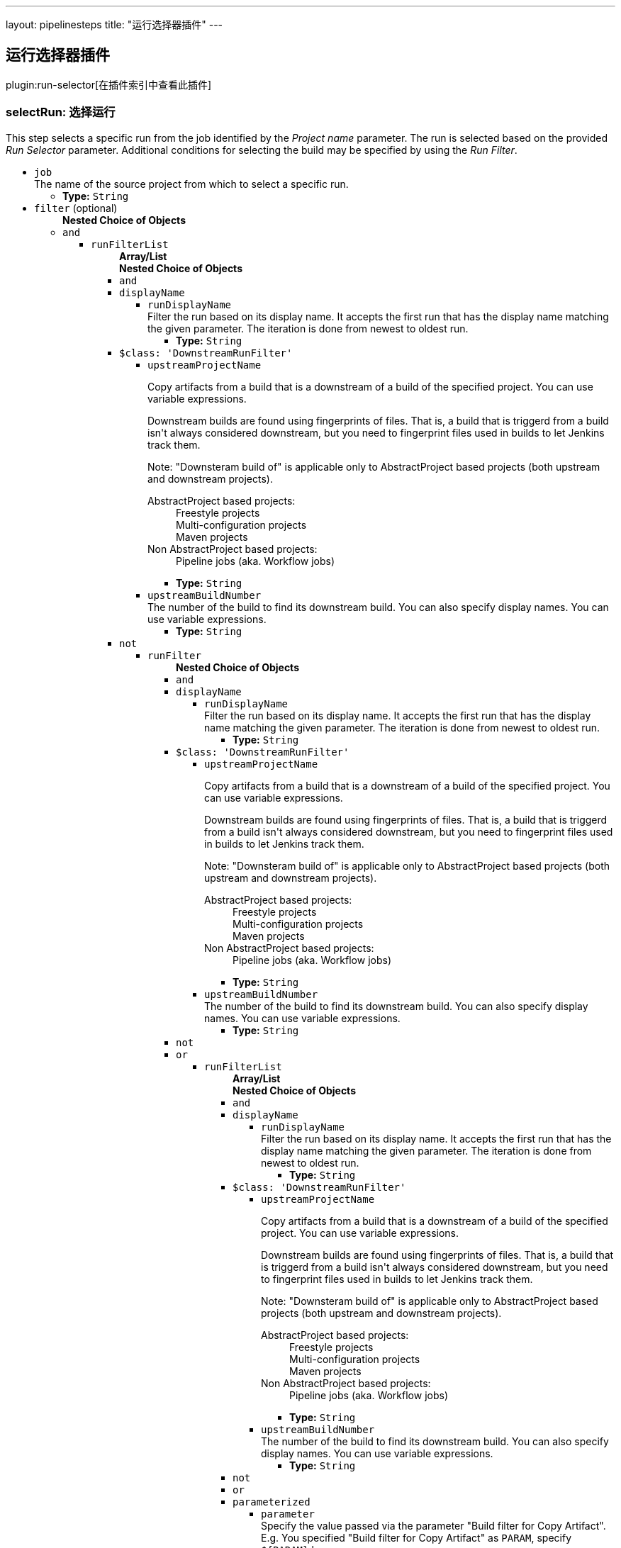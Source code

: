 ---
layout: pipelinesteps
title: "运行选择器插件"
---

:notitle:
:description:
:author:
:email: jenkinsci-users@googlegroups.com
:sectanchors:
:toc: left

== 运行选择器插件

plugin:run-selector[在插件索引中查看此插件]

=== +selectRun+: 选择运行
++++
<div><div>
  This step selects a specific run from the job identified by the 
 <i>Project name</i> parameter. The run is selected based on the provided 
 <i>Run Selector</i> parameter. Additional conditions for selecting the build may be specified by using the 
 <i>Run Filter</i>. 
</div></div>
<ul><li><code>job</code>
<div><div>
  The name of the source project from which to select a specific run. 
</div></div>

<ul><li><b>Type:</b> <code>String</code></li></ul></li>
<li><code>filter</code> (optional)
<ul><b>Nested Choice of Objects</b>
<li><code>and</code></li>
<ul><li><code>runFilterList</code>
<ul><b>Array/List</b><br/>
<b>Nested Choice of Objects</b>
<li><code>and</code></li>
<li><code>displayName</code></li>
<ul><li><code>runDisplayName</code>
<div><div>
  Filter the run based on its display name. It accepts the first run that has the display name matching the given parameter. The iteration is done from newest to oldest run. 
</div></div>

<ul><li><b>Type:</b> <code>String</code></li></ul></li>
</ul><li><code>$class: 'DownstreamRunFilter'</code></li>
<ul><li><code>upstreamProjectName</code>
<div><div> 
 <p> Copy artifacts from a build that is a downstream of a build of the specified project. You can use variable expressions. </p> 
 <p> Downstream builds are found using fingerprints of files. That is, a build that is triggerd from a build isn't always considered downstream, but you need to fingerprint files used in builds to let Jenkins track them. </p> 
 <p> Note: "Downsteram build of" is applicable only to AbstractProject based projects (both upstream and downstream projects). </p>
 <dl> 
  <dt>
   AbstractProject based projects:
  </dt> 
  <dd>
   Freestyle projects
  </dd> 
  <dd>
   Multi-configuration projects
  </dd> 
  <dd>
   Maven projects
  </dd> 
  <dt>
   Non AbstractProject based projects:
  </dt> 
  <dd>
   Pipeline jobs (aka. Workflow jobs)
  </dd> 
 </dl> 
 <p></p> 
</div></div>

<ul><li><b>Type:</b> <code>String</code></li></ul></li>
<li><code>upstreamBuildNumber</code>
<div><div>
  The number of the build to find its downstream build. You can also specify display names. You can use variable expressions. 
</div></div>

<ul><li><b>Type:</b> <code>String</code></li></ul></li>
</ul><li><code>not</code></li>
<ul><li><code>runFilter</code>
<ul><b>Nested Choice of Objects</b>
<li><code>and</code></li>
<li><code>displayName</code></li>
<ul><li><code>runDisplayName</code>
<div><div>
  Filter the run based on its display name. It accepts the first run that has the display name matching the given parameter. The iteration is done from newest to oldest run. 
</div></div>

<ul><li><b>Type:</b> <code>String</code></li></ul></li>
</ul><li><code>$class: 'DownstreamRunFilter'</code></li>
<ul><li><code>upstreamProjectName</code>
<div><div> 
 <p> Copy artifacts from a build that is a downstream of a build of the specified project. You can use variable expressions. </p> 
 <p> Downstream builds are found using fingerprints of files. That is, a build that is triggerd from a build isn't always considered downstream, but you need to fingerprint files used in builds to let Jenkins track them. </p> 
 <p> Note: "Downsteram build of" is applicable only to AbstractProject based projects (both upstream and downstream projects). </p>
 <dl> 
  <dt>
   AbstractProject based projects:
  </dt> 
  <dd>
   Freestyle projects
  </dd> 
  <dd>
   Multi-configuration projects
  </dd> 
  <dd>
   Maven projects
  </dd> 
  <dt>
   Non AbstractProject based projects:
  </dt> 
  <dd>
   Pipeline jobs (aka. Workflow jobs)
  </dd> 
 </dl> 
 <p></p> 
</div></div>

<ul><li><b>Type:</b> <code>String</code></li></ul></li>
<li><code>upstreamBuildNumber</code>
<div><div>
  The number of the build to find its downstream build. You can also specify display names. You can use variable expressions. 
</div></div>

<ul><li><b>Type:</b> <code>String</code></li></ul></li>
</ul><li><code>not</code></li>
<li><code>or</code></li>
<ul><li><code>runFilterList</code>
<ul><b>Array/List</b><br/>
<b>Nested Choice of Objects</b>
<li><code>and</code></li>
<li><code>displayName</code></li>
<ul><li><code>runDisplayName</code>
<div><div>
  Filter the run based on its display name. It accepts the first run that has the display name matching the given parameter. The iteration is done from newest to oldest run. 
</div></div>

<ul><li><b>Type:</b> <code>String</code></li></ul></li>
</ul><li><code>$class: 'DownstreamRunFilter'</code></li>
<ul><li><code>upstreamProjectName</code>
<div><div> 
 <p> Copy artifacts from a build that is a downstream of a build of the specified project. You can use variable expressions. </p> 
 <p> Downstream builds are found using fingerprints of files. That is, a build that is triggerd from a build isn't always considered downstream, but you need to fingerprint files used in builds to let Jenkins track them. </p> 
 <p> Note: "Downsteram build of" is applicable only to AbstractProject based projects (both upstream and downstream projects). </p>
 <dl> 
  <dt>
   AbstractProject based projects:
  </dt> 
  <dd>
   Freestyle projects
  </dd> 
  <dd>
   Multi-configuration projects
  </dd> 
  <dd>
   Maven projects
  </dd> 
  <dt>
   Non AbstractProject based projects:
  </dt> 
  <dd>
   Pipeline jobs (aka. Workflow jobs)
  </dd> 
 </dl> 
 <p></p> 
</div></div>

<ul><li><b>Type:</b> <code>String</code></li></ul></li>
<li><code>upstreamBuildNumber</code>
<div><div>
  The number of the build to find its downstream build. You can also specify display names. You can use variable expressions. 
</div></div>

<ul><li><b>Type:</b> <code>String</code></li></ul></li>
</ul><li><code>not</code></li>
<li><code>or</code></li>
<li><code>parameterized</code></li>
<ul><li><code>parameter</code>
<div><div>
  Specify the value passed via the parameter "Build filter for Copy Artifact". E.g. You specified "Build filter for Copy Artifact" as 
 <code>PARAM</code>, specify 
 <code>${PARAM}</code> here. 
</div></div>

<ul><li><b>Type:</b> <code>String</code></li></ul></li>
</ul><li><code>parameters</code></li>
<ul><li><code>paramsToMatch</code>
<div><div> 
 <p> Jobs may be filtered to select only builds matching particular parameters or other build variables. Use PARAM=VALUE,... to list the parameter filter; this is the same syntax as described for multiconfiguration jobs in <i>Project name</i> except with parameters instead of axis values. For example, FOO=bar,BAZ=true examines only builds that ran with parameter FOO set to bar and the checkbox for BAZ was checked. </p> 
</div></div>

<ul><li><b>Type:</b> <code>String</code></li></ul></li>
</ul><li><code>saved</code></li>
<ul></ul></ul></li>
</ul><li><code>parameterized</code></li>
<ul><li><code>parameter</code>
<div><div>
  Specify the value passed via the parameter "Build filter for Copy Artifact". E.g. You specified "Build filter for Copy Artifact" as 
 <code>PARAM</code>, specify 
 <code>${PARAM}</code> here. 
</div></div>

<ul><li><b>Type:</b> <code>String</code></li></ul></li>
</ul><li><code>parameters</code></li>
<ul><li><code>paramsToMatch</code>
<div><div> 
 <p> Jobs may be filtered to select only builds matching particular parameters or other build variables. Use PARAM=VALUE,... to list the parameter filter; this is the same syntax as described for multiconfiguration jobs in <i>Project name</i> except with parameters instead of axis values. For example, FOO=bar,BAZ=true examines only builds that ran with parameter FOO set to bar and the checkbox for BAZ was checked. </p> 
</div></div>

<ul><li><b>Type:</b> <code>String</code></li></ul></li>
</ul><li><code>saved</code></li>
<ul></ul></ul></li>
</ul><li><code>or</code></li>
<ul><li><code>runFilterList</code>
<ul><b>Array/List</b><br/>
<b>Nested Choice of Objects</b>
<li><code>and</code></li>
<li><code>displayName</code></li>
<ul><li><code>runDisplayName</code>
<div><div>
  Filter the run based on its display name. It accepts the first run that has the display name matching the given parameter. The iteration is done from newest to oldest run. 
</div></div>

<ul><li><b>Type:</b> <code>String</code></li></ul></li>
</ul><li><code>$class: 'DownstreamRunFilter'</code></li>
<ul><li><code>upstreamProjectName</code>
<div><div> 
 <p> Copy artifacts from a build that is a downstream of a build of the specified project. You can use variable expressions. </p> 
 <p> Downstream builds are found using fingerprints of files. That is, a build that is triggerd from a build isn't always considered downstream, but you need to fingerprint files used in builds to let Jenkins track them. </p> 
 <p> Note: "Downsteram build of" is applicable only to AbstractProject based projects (both upstream and downstream projects). </p>
 <dl> 
  <dt>
   AbstractProject based projects:
  </dt> 
  <dd>
   Freestyle projects
  </dd> 
  <dd>
   Multi-configuration projects
  </dd> 
  <dd>
   Maven projects
  </dd> 
  <dt>
   Non AbstractProject based projects:
  </dt> 
  <dd>
   Pipeline jobs (aka. Workflow jobs)
  </dd> 
 </dl> 
 <p></p> 
</div></div>

<ul><li><b>Type:</b> <code>String</code></li></ul></li>
<li><code>upstreamBuildNumber</code>
<div><div>
  The number of the build to find its downstream build. You can also specify display names. You can use variable expressions. 
</div></div>

<ul><li><b>Type:</b> <code>String</code></li></ul></li>
</ul><li><code>not</code></li>
<ul><li><code>runFilter</code>
<ul><b>Nested Choice of Objects</b>
<li><code>and</code></li>
<li><code>displayName</code></li>
<ul><li><code>runDisplayName</code>
<div><div>
  Filter the run based on its display name. It accepts the first run that has the display name matching the given parameter. The iteration is done from newest to oldest run. 
</div></div>

<ul><li><b>Type:</b> <code>String</code></li></ul></li>
</ul><li><code>$class: 'DownstreamRunFilter'</code></li>
<ul><li><code>upstreamProjectName</code>
<div><div> 
 <p> Copy artifacts from a build that is a downstream of a build of the specified project. You can use variable expressions. </p> 
 <p> Downstream builds are found using fingerprints of files. That is, a build that is triggerd from a build isn't always considered downstream, but you need to fingerprint files used in builds to let Jenkins track them. </p> 
 <p> Note: "Downsteram build of" is applicable only to AbstractProject based projects (both upstream and downstream projects). </p>
 <dl> 
  <dt>
   AbstractProject based projects:
  </dt> 
  <dd>
   Freestyle projects
  </dd> 
  <dd>
   Multi-configuration projects
  </dd> 
  <dd>
   Maven projects
  </dd> 
  <dt>
   Non AbstractProject based projects:
  </dt> 
  <dd>
   Pipeline jobs (aka. Workflow jobs)
  </dd> 
 </dl> 
 <p></p> 
</div></div>

<ul><li><b>Type:</b> <code>String</code></li></ul></li>
<li><code>upstreamBuildNumber</code>
<div><div>
  The number of the build to find its downstream build. You can also specify display names. You can use variable expressions. 
</div></div>

<ul><li><b>Type:</b> <code>String</code></li></ul></li>
</ul><li><code>not</code></li>
<li><code>or</code></li>
<li><code>parameterized</code></li>
<ul><li><code>parameter</code>
<div><div>
  Specify the value passed via the parameter "Build filter for Copy Artifact". E.g. You specified "Build filter for Copy Artifact" as 
 <code>PARAM</code>, specify 
 <code>${PARAM}</code> here. 
</div></div>

<ul><li><b>Type:</b> <code>String</code></li></ul></li>
</ul><li><code>parameters</code></li>
<ul><li><code>paramsToMatch</code>
<div><div> 
 <p> Jobs may be filtered to select only builds matching particular parameters or other build variables. Use PARAM=VALUE,... to list the parameter filter; this is the same syntax as described for multiconfiguration jobs in <i>Project name</i> except with parameters instead of axis values. For example, FOO=bar,BAZ=true examines only builds that ran with parameter FOO set to bar and the checkbox for BAZ was checked. </p> 
</div></div>

<ul><li><b>Type:</b> <code>String</code></li></ul></li>
</ul><li><code>saved</code></li>
<ul></ul></ul></li>
</ul><li><code>or</code></li>
<li><code>parameterized</code></li>
<ul><li><code>parameter</code>
<div><div>
  Specify the value passed via the parameter "Build filter for Copy Artifact". E.g. You specified "Build filter for Copy Artifact" as 
 <code>PARAM</code>, specify 
 <code>${PARAM}</code> here. 
</div></div>

<ul><li><b>Type:</b> <code>String</code></li></ul></li>
</ul><li><code>parameters</code></li>
<ul><li><code>paramsToMatch</code>
<div><div> 
 <p> Jobs may be filtered to select only builds matching particular parameters or other build variables. Use PARAM=VALUE,... to list the parameter filter; this is the same syntax as described for multiconfiguration jobs in <i>Project name</i> except with parameters instead of axis values. For example, FOO=bar,BAZ=true examines only builds that ran with parameter FOO set to bar and the checkbox for BAZ was checked. </p> 
</div></div>

<ul><li><b>Type:</b> <code>String</code></li></ul></li>
</ul><li><code>saved</code></li>
<ul></ul></ul></li>
</ul><li><code>parameterized</code></li>
<ul><li><code>parameter</code>
<div><div>
  Specify the value passed via the parameter "Build filter for Copy Artifact". E.g. You specified "Build filter for Copy Artifact" as 
 <code>PARAM</code>, specify 
 <code>${PARAM}</code> here. 
</div></div>

<ul><li><b>Type:</b> <code>String</code></li></ul></li>
</ul><li><code>parameters</code></li>
<ul><li><code>paramsToMatch</code>
<div><div> 
 <p> Jobs may be filtered to select only builds matching particular parameters or other build variables. Use PARAM=VALUE,... to list the parameter filter; this is the same syntax as described for multiconfiguration jobs in <i>Project name</i> except with parameters instead of axis values. For example, FOO=bar,BAZ=true examines only builds that ran with parameter FOO set to bar and the checkbox for BAZ was checked. </p> 
</div></div>

<ul><li><b>Type:</b> <code>String</code></li></ul></li>
</ul><li><code>saved</code></li>
<ul></ul></ul></li>
</ul><li><code>displayName</code></li>
<ul><li><code>runDisplayName</code>
<div><div>
  Filter the run based on its display name. It accepts the first run that has the display name matching the given parameter. The iteration is done from newest to oldest run. 
</div></div>

<ul><li><b>Type:</b> <code>String</code></li></ul></li>
</ul><li><code>$class: 'DownstreamRunFilter'</code></li>
<ul><li><code>upstreamProjectName</code>
<div><div> 
 <p> Copy artifacts from a build that is a downstream of a build of the specified project. You can use variable expressions. </p> 
 <p> Downstream builds are found using fingerprints of files. That is, a build that is triggerd from a build isn't always considered downstream, but you need to fingerprint files used in builds to let Jenkins track them. </p> 
 <p> Note: "Downsteram build of" is applicable only to AbstractProject based projects (both upstream and downstream projects). </p>
 <dl> 
  <dt>
   AbstractProject based projects:
  </dt> 
  <dd>
   Freestyle projects
  </dd> 
  <dd>
   Multi-configuration projects
  </dd> 
  <dd>
   Maven projects
  </dd> 
  <dt>
   Non AbstractProject based projects:
  </dt> 
  <dd>
   Pipeline jobs (aka. Workflow jobs)
  </dd> 
 </dl> 
 <p></p> 
</div></div>

<ul><li><b>Type:</b> <code>String</code></li></ul></li>
<li><code>upstreamBuildNumber</code>
<div><div>
  The number of the build to find its downstream build. You can also specify display names. You can use variable expressions. 
</div></div>

<ul><li><b>Type:</b> <code>String</code></li></ul></li>
</ul><li><code>not</code></li>
<ul><li><code>runFilter</code>
<ul><b>Nested Choice of Objects</b>
<li><code>and</code></li>
<ul><li><code>runFilterList</code>
<ul><b>Array/List</b><br/>
<b>Nested Choice of Objects</b>
<li><code>and</code></li>
<li><code>displayName</code></li>
<ul><li><code>runDisplayName</code>
<div><div>
  Filter the run based on its display name. It accepts the first run that has the display name matching the given parameter. The iteration is done from newest to oldest run. 
</div></div>

<ul><li><b>Type:</b> <code>String</code></li></ul></li>
</ul><li><code>$class: 'DownstreamRunFilter'</code></li>
<ul><li><code>upstreamProjectName</code>
<div><div> 
 <p> Copy artifacts from a build that is a downstream of a build of the specified project. You can use variable expressions. </p> 
 <p> Downstream builds are found using fingerprints of files. That is, a build that is triggerd from a build isn't always considered downstream, but you need to fingerprint files used in builds to let Jenkins track them. </p> 
 <p> Note: "Downsteram build of" is applicable only to AbstractProject based projects (both upstream and downstream projects). </p>
 <dl> 
  <dt>
   AbstractProject based projects:
  </dt> 
  <dd>
   Freestyle projects
  </dd> 
  <dd>
   Multi-configuration projects
  </dd> 
  <dd>
   Maven projects
  </dd> 
  <dt>
   Non AbstractProject based projects:
  </dt> 
  <dd>
   Pipeline jobs (aka. Workflow jobs)
  </dd> 
 </dl> 
 <p></p> 
</div></div>

<ul><li><b>Type:</b> <code>String</code></li></ul></li>
<li><code>upstreamBuildNumber</code>
<div><div>
  The number of the build to find its downstream build. You can also specify display names. You can use variable expressions. 
</div></div>

<ul><li><b>Type:</b> <code>String</code></li></ul></li>
</ul><li><code>not</code></li>
<li><code>or</code></li>
<ul><li><code>runFilterList</code>
<ul><b>Array/List</b><br/>
<b>Nested Choice of Objects</b>
<li><code>and</code></li>
<li><code>displayName</code></li>
<ul><li><code>runDisplayName</code>
<div><div>
  Filter the run based on its display name. It accepts the first run that has the display name matching the given parameter. The iteration is done from newest to oldest run. 
</div></div>

<ul><li><b>Type:</b> <code>String</code></li></ul></li>
</ul><li><code>$class: 'DownstreamRunFilter'</code></li>
<ul><li><code>upstreamProjectName</code>
<div><div> 
 <p> Copy artifacts from a build that is a downstream of a build of the specified project. You can use variable expressions. </p> 
 <p> Downstream builds are found using fingerprints of files. That is, a build that is triggerd from a build isn't always considered downstream, but you need to fingerprint files used in builds to let Jenkins track them. </p> 
 <p> Note: "Downsteram build of" is applicable only to AbstractProject based projects (both upstream and downstream projects). </p>
 <dl> 
  <dt>
   AbstractProject based projects:
  </dt> 
  <dd>
   Freestyle projects
  </dd> 
  <dd>
   Multi-configuration projects
  </dd> 
  <dd>
   Maven projects
  </dd> 
  <dt>
   Non AbstractProject based projects:
  </dt> 
  <dd>
   Pipeline jobs (aka. Workflow jobs)
  </dd> 
 </dl> 
 <p></p> 
</div></div>

<ul><li><b>Type:</b> <code>String</code></li></ul></li>
<li><code>upstreamBuildNumber</code>
<div><div>
  The number of the build to find its downstream build. You can also specify display names. You can use variable expressions. 
</div></div>

<ul><li><b>Type:</b> <code>String</code></li></ul></li>
</ul><li><code>not</code></li>
<li><code>or</code></li>
<li><code>parameterized</code></li>
<ul><li><code>parameter</code>
<div><div>
  Specify the value passed via the parameter "Build filter for Copy Artifact". E.g. You specified "Build filter for Copy Artifact" as 
 <code>PARAM</code>, specify 
 <code>${PARAM}</code> here. 
</div></div>

<ul><li><b>Type:</b> <code>String</code></li></ul></li>
</ul><li><code>parameters</code></li>
<ul><li><code>paramsToMatch</code>
<div><div> 
 <p> Jobs may be filtered to select only builds matching particular parameters or other build variables. Use PARAM=VALUE,... to list the parameter filter; this is the same syntax as described for multiconfiguration jobs in <i>Project name</i> except with parameters instead of axis values. For example, FOO=bar,BAZ=true examines only builds that ran with parameter FOO set to bar and the checkbox for BAZ was checked. </p> 
</div></div>

<ul><li><b>Type:</b> <code>String</code></li></ul></li>
</ul><li><code>saved</code></li>
<ul></ul></ul></li>
</ul><li><code>parameterized</code></li>
<ul><li><code>parameter</code>
<div><div>
  Specify the value passed via the parameter "Build filter for Copy Artifact". E.g. You specified "Build filter for Copy Artifact" as 
 <code>PARAM</code>, specify 
 <code>${PARAM}</code> here. 
</div></div>

<ul><li><b>Type:</b> <code>String</code></li></ul></li>
</ul><li><code>parameters</code></li>
<ul><li><code>paramsToMatch</code>
<div><div> 
 <p> Jobs may be filtered to select only builds matching particular parameters or other build variables. Use PARAM=VALUE,... to list the parameter filter; this is the same syntax as described for multiconfiguration jobs in <i>Project name</i> except with parameters instead of axis values. For example, FOO=bar,BAZ=true examines only builds that ran with parameter FOO set to bar and the checkbox for BAZ was checked. </p> 
</div></div>

<ul><li><b>Type:</b> <code>String</code></li></ul></li>
</ul><li><code>saved</code></li>
<ul></ul></ul></li>
</ul><li><code>displayName</code></li>
<ul><li><code>runDisplayName</code>
<div><div>
  Filter the run based on its display name. It accepts the first run that has the display name matching the given parameter. The iteration is done from newest to oldest run. 
</div></div>

<ul><li><b>Type:</b> <code>String</code></li></ul></li>
</ul><li><code>$class: 'DownstreamRunFilter'</code></li>
<ul><li><code>upstreamProjectName</code>
<div><div> 
 <p> Copy artifacts from a build that is a downstream of a build of the specified project. You can use variable expressions. </p> 
 <p> Downstream builds are found using fingerprints of files. That is, a build that is triggerd from a build isn't always considered downstream, but you need to fingerprint files used in builds to let Jenkins track them. </p> 
 <p> Note: "Downsteram build of" is applicable only to AbstractProject based projects (both upstream and downstream projects). </p>
 <dl> 
  <dt>
   AbstractProject based projects:
  </dt> 
  <dd>
   Freestyle projects
  </dd> 
  <dd>
   Multi-configuration projects
  </dd> 
  <dd>
   Maven projects
  </dd> 
  <dt>
   Non AbstractProject based projects:
  </dt> 
  <dd>
   Pipeline jobs (aka. Workflow jobs)
  </dd> 
 </dl> 
 <p></p> 
</div></div>

<ul><li><b>Type:</b> <code>String</code></li></ul></li>
<li><code>upstreamBuildNumber</code>
<div><div>
  The number of the build to find its downstream build. You can also specify display names. You can use variable expressions. 
</div></div>

<ul><li><b>Type:</b> <code>String</code></li></ul></li>
</ul><li><code>not</code></li>
<li><code>or</code></li>
<ul><li><code>runFilterList</code>
<ul><b>Array/List</b><br/>
<b>Nested Choice of Objects</b>
<li><code>and</code></li>
<ul><li><code>runFilterList</code>
<ul><b>Array/List</b><br/>
<b>Nested Choice of Objects</b>
<li><code>and</code></li>
<li><code>displayName</code></li>
<ul><li><code>runDisplayName</code>
<div><div>
  Filter the run based on its display name. It accepts the first run that has the display name matching the given parameter. The iteration is done from newest to oldest run. 
</div></div>

<ul><li><b>Type:</b> <code>String</code></li></ul></li>
</ul><li><code>$class: 'DownstreamRunFilter'</code></li>
<ul><li><code>upstreamProjectName</code>
<div><div> 
 <p> Copy artifacts from a build that is a downstream of a build of the specified project. You can use variable expressions. </p> 
 <p> Downstream builds are found using fingerprints of files. That is, a build that is triggerd from a build isn't always considered downstream, but you need to fingerprint files used in builds to let Jenkins track them. </p> 
 <p> Note: "Downsteram build of" is applicable only to AbstractProject based projects (both upstream and downstream projects). </p>
 <dl> 
  <dt>
   AbstractProject based projects:
  </dt> 
  <dd>
   Freestyle projects
  </dd> 
  <dd>
   Multi-configuration projects
  </dd> 
  <dd>
   Maven projects
  </dd> 
  <dt>
   Non AbstractProject based projects:
  </dt> 
  <dd>
   Pipeline jobs (aka. Workflow jobs)
  </dd> 
 </dl> 
 <p></p> 
</div></div>

<ul><li><b>Type:</b> <code>String</code></li></ul></li>
<li><code>upstreamBuildNumber</code>
<div><div>
  The number of the build to find its downstream build. You can also specify display names. You can use variable expressions. 
</div></div>

<ul><li><b>Type:</b> <code>String</code></li></ul></li>
</ul><li><code>not</code></li>
<li><code>or</code></li>
<li><code>parameterized</code></li>
<ul><li><code>parameter</code>
<div><div>
  Specify the value passed via the parameter "Build filter for Copy Artifact". E.g. You specified "Build filter for Copy Artifact" as 
 <code>PARAM</code>, specify 
 <code>${PARAM}</code> here. 
</div></div>

<ul><li><b>Type:</b> <code>String</code></li></ul></li>
</ul><li><code>parameters</code></li>
<ul><li><code>paramsToMatch</code>
<div><div> 
 <p> Jobs may be filtered to select only builds matching particular parameters or other build variables. Use PARAM=VALUE,... to list the parameter filter; this is the same syntax as described for multiconfiguration jobs in <i>Project name</i> except with parameters instead of axis values. For example, FOO=bar,BAZ=true examines only builds that ran with parameter FOO set to bar and the checkbox for BAZ was checked. </p> 
</div></div>

<ul><li><b>Type:</b> <code>String</code></li></ul></li>
</ul><li><code>saved</code></li>
<ul></ul></ul></li>
</ul><li><code>displayName</code></li>
<ul><li><code>runDisplayName</code>
<div><div>
  Filter the run based on its display name. It accepts the first run that has the display name matching the given parameter. The iteration is done from newest to oldest run. 
</div></div>

<ul><li><b>Type:</b> <code>String</code></li></ul></li>
</ul><li><code>$class: 'DownstreamRunFilter'</code></li>
<ul><li><code>upstreamProjectName</code>
<div><div> 
 <p> Copy artifacts from a build that is a downstream of a build of the specified project. You can use variable expressions. </p> 
 <p> Downstream builds are found using fingerprints of files. That is, a build that is triggerd from a build isn't always considered downstream, but you need to fingerprint files used in builds to let Jenkins track them. </p> 
 <p> Note: "Downsteram build of" is applicable only to AbstractProject based projects (both upstream and downstream projects). </p>
 <dl> 
  <dt>
   AbstractProject based projects:
  </dt> 
  <dd>
   Freestyle projects
  </dd> 
  <dd>
   Multi-configuration projects
  </dd> 
  <dd>
   Maven projects
  </dd> 
  <dt>
   Non AbstractProject based projects:
  </dt> 
  <dd>
   Pipeline jobs (aka. Workflow jobs)
  </dd> 
 </dl> 
 <p></p> 
</div></div>

<ul><li><b>Type:</b> <code>String</code></li></ul></li>
<li><code>upstreamBuildNumber</code>
<div><div>
  The number of the build to find its downstream build. You can also specify display names. You can use variable expressions. 
</div></div>

<ul><li><b>Type:</b> <code>String</code></li></ul></li>
</ul><li><code>not</code></li>
<li><code>or</code></li>
<li><code>parameterized</code></li>
<ul><li><code>parameter</code>
<div><div>
  Specify the value passed via the parameter "Build filter for Copy Artifact". E.g. You specified "Build filter for Copy Artifact" as 
 <code>PARAM</code>, specify 
 <code>${PARAM}</code> here. 
</div></div>

<ul><li><b>Type:</b> <code>String</code></li></ul></li>
</ul><li><code>parameters</code></li>
<ul><li><code>paramsToMatch</code>
<div><div> 
 <p> Jobs may be filtered to select only builds matching particular parameters or other build variables. Use PARAM=VALUE,... to list the parameter filter; this is the same syntax as described for multiconfiguration jobs in <i>Project name</i> except with parameters instead of axis values. For example, FOO=bar,BAZ=true examines only builds that ran with parameter FOO set to bar and the checkbox for BAZ was checked. </p> 
</div></div>

<ul><li><b>Type:</b> <code>String</code></li></ul></li>
</ul><li><code>saved</code></li>
<ul></ul></ul></li>
</ul><li><code>parameterized</code></li>
<ul><li><code>parameter</code>
<div><div>
  Specify the value passed via the parameter "Build filter for Copy Artifact". E.g. You specified "Build filter for Copy Artifact" as 
 <code>PARAM</code>, specify 
 <code>${PARAM}</code> here. 
</div></div>

<ul><li><b>Type:</b> <code>String</code></li></ul></li>
</ul><li><code>parameters</code></li>
<ul><li><code>paramsToMatch</code>
<div><div> 
 <p> Jobs may be filtered to select only builds matching particular parameters or other build variables. Use PARAM=VALUE,... to list the parameter filter; this is the same syntax as described for multiconfiguration jobs in <i>Project name</i> except with parameters instead of axis values. For example, FOO=bar,BAZ=true examines only builds that ran with parameter FOO set to bar and the checkbox for BAZ was checked. </p> 
</div></div>

<ul><li><b>Type:</b> <code>String</code></li></ul></li>
</ul><li><code>saved</code></li>
<ul></ul></ul></li>
</ul><li><code>or</code></li>
<ul><li><code>runFilterList</code>
<ul><b>Array/List</b><br/>
<b>Nested Choice of Objects</b>
<li><code>and</code></li>
<ul><li><code>runFilterList</code>
<ul><b>Array/List</b><br/>
<b>Nested Choice of Objects</b>
<li><code>and</code></li>
<li><code>displayName</code></li>
<ul><li><code>runDisplayName</code>
<div><div>
  Filter the run based on its display name. It accepts the first run that has the display name matching the given parameter. The iteration is done from newest to oldest run. 
</div></div>

<ul><li><b>Type:</b> <code>String</code></li></ul></li>
</ul><li><code>$class: 'DownstreamRunFilter'</code></li>
<ul><li><code>upstreamProjectName</code>
<div><div> 
 <p> Copy artifacts from a build that is a downstream of a build of the specified project. You can use variable expressions. </p> 
 <p> Downstream builds are found using fingerprints of files. That is, a build that is triggerd from a build isn't always considered downstream, but you need to fingerprint files used in builds to let Jenkins track them. </p> 
 <p> Note: "Downsteram build of" is applicable only to AbstractProject based projects (both upstream and downstream projects). </p>
 <dl> 
  <dt>
   AbstractProject based projects:
  </dt> 
  <dd>
   Freestyle projects
  </dd> 
  <dd>
   Multi-configuration projects
  </dd> 
  <dd>
   Maven projects
  </dd> 
  <dt>
   Non AbstractProject based projects:
  </dt> 
  <dd>
   Pipeline jobs (aka. Workflow jobs)
  </dd> 
 </dl> 
 <p></p> 
</div></div>

<ul><li><b>Type:</b> <code>String</code></li></ul></li>
<li><code>upstreamBuildNumber</code>
<div><div>
  The number of the build to find its downstream build. You can also specify display names. You can use variable expressions. 
</div></div>

<ul><li><b>Type:</b> <code>String</code></li></ul></li>
</ul><li><code>not</code></li>
<ul><li><code>runFilter</code>
<ul><b>Nested Choice of Objects</b>
<li><code>and</code></li>
<li><code>displayName</code></li>
<ul><li><code>runDisplayName</code>
<div><div>
  Filter the run based on its display name. It accepts the first run that has the display name matching the given parameter. The iteration is done from newest to oldest run. 
</div></div>

<ul><li><b>Type:</b> <code>String</code></li></ul></li>
</ul><li><code>$class: 'DownstreamRunFilter'</code></li>
<ul><li><code>upstreamProjectName</code>
<div><div> 
 <p> Copy artifacts from a build that is a downstream of a build of the specified project. You can use variable expressions. </p> 
 <p> Downstream builds are found using fingerprints of files. That is, a build that is triggerd from a build isn't always considered downstream, but you need to fingerprint files used in builds to let Jenkins track them. </p> 
 <p> Note: "Downsteram build of" is applicable only to AbstractProject based projects (both upstream and downstream projects). </p>
 <dl> 
  <dt>
   AbstractProject based projects:
  </dt> 
  <dd>
   Freestyle projects
  </dd> 
  <dd>
   Multi-configuration projects
  </dd> 
  <dd>
   Maven projects
  </dd> 
  <dt>
   Non AbstractProject based projects:
  </dt> 
  <dd>
   Pipeline jobs (aka. Workflow jobs)
  </dd> 
 </dl> 
 <p></p> 
</div></div>

<ul><li><b>Type:</b> <code>String</code></li></ul></li>
<li><code>upstreamBuildNumber</code>
<div><div>
  The number of the build to find its downstream build. You can also specify display names. You can use variable expressions. 
</div></div>

<ul><li><b>Type:</b> <code>String</code></li></ul></li>
</ul><li><code>not</code></li>
<li><code>or</code></li>
<li><code>parameterized</code></li>
<ul><li><code>parameter</code>
<div><div>
  Specify the value passed via the parameter "Build filter for Copy Artifact". E.g. You specified "Build filter for Copy Artifact" as 
 <code>PARAM</code>, specify 
 <code>${PARAM}</code> here. 
</div></div>

<ul><li><b>Type:</b> <code>String</code></li></ul></li>
</ul><li><code>parameters</code></li>
<ul><li><code>paramsToMatch</code>
<div><div> 
 <p> Jobs may be filtered to select only builds matching particular parameters or other build variables. Use PARAM=VALUE,... to list the parameter filter; this is the same syntax as described for multiconfiguration jobs in <i>Project name</i> except with parameters instead of axis values. For example, FOO=bar,BAZ=true examines only builds that ran with parameter FOO set to bar and the checkbox for BAZ was checked. </p> 
</div></div>

<ul><li><b>Type:</b> <code>String</code></li></ul></li>
</ul><li><code>saved</code></li>
<ul></ul></ul></li>
</ul><li><code>or</code></li>
<li><code>parameterized</code></li>
<ul><li><code>parameter</code>
<div><div>
  Specify the value passed via the parameter "Build filter for Copy Artifact". E.g. You specified "Build filter for Copy Artifact" as 
 <code>PARAM</code>, specify 
 <code>${PARAM}</code> here. 
</div></div>

<ul><li><b>Type:</b> <code>String</code></li></ul></li>
</ul><li><code>parameters</code></li>
<ul><li><code>paramsToMatch</code>
<div><div> 
 <p> Jobs may be filtered to select only builds matching particular parameters or other build variables. Use PARAM=VALUE,... to list the parameter filter; this is the same syntax as described for multiconfiguration jobs in <i>Project name</i> except with parameters instead of axis values. For example, FOO=bar,BAZ=true examines only builds that ran with parameter FOO set to bar and the checkbox for BAZ was checked. </p> 
</div></div>

<ul><li><b>Type:</b> <code>String</code></li></ul></li>
</ul><li><code>saved</code></li>
<ul></ul></ul></li>
</ul><li><code>displayName</code></li>
<ul><li><code>runDisplayName</code>
<div><div>
  Filter the run based on its display name. It accepts the first run that has the display name matching the given parameter. The iteration is done from newest to oldest run. 
</div></div>

<ul><li><b>Type:</b> <code>String</code></li></ul></li>
</ul><li><code>$class: 'DownstreamRunFilter'</code></li>
<ul><li><code>upstreamProjectName</code>
<div><div> 
 <p> Copy artifacts from a build that is a downstream of a build of the specified project. You can use variable expressions. </p> 
 <p> Downstream builds are found using fingerprints of files. That is, a build that is triggerd from a build isn't always considered downstream, but you need to fingerprint files used in builds to let Jenkins track them. </p> 
 <p> Note: "Downsteram build of" is applicable only to AbstractProject based projects (both upstream and downstream projects). </p>
 <dl> 
  <dt>
   AbstractProject based projects:
  </dt> 
  <dd>
   Freestyle projects
  </dd> 
  <dd>
   Multi-configuration projects
  </dd> 
  <dd>
   Maven projects
  </dd> 
  <dt>
   Non AbstractProject based projects:
  </dt> 
  <dd>
   Pipeline jobs (aka. Workflow jobs)
  </dd> 
 </dl> 
 <p></p> 
</div></div>

<ul><li><b>Type:</b> <code>String</code></li></ul></li>
<li><code>upstreamBuildNumber</code>
<div><div>
  The number of the build to find its downstream build. You can also specify display names. You can use variable expressions. 
</div></div>

<ul><li><b>Type:</b> <code>String</code></li></ul></li>
</ul><li><code>not</code></li>
<ul><li><code>runFilter</code>
<ul><b>Nested Choice of Objects</b>
<li><code>and</code></li>
<ul><li><code>runFilterList</code>
<ul><b>Array/List</b><br/>
<b>Nested Choice of Objects</b>
<li><code>and</code></li>
<li><code>displayName</code></li>
<ul><li><code>runDisplayName</code>
<div><div>
  Filter the run based on its display name. It accepts the first run that has the display name matching the given parameter. The iteration is done from newest to oldest run. 
</div></div>

<ul><li><b>Type:</b> <code>String</code></li></ul></li>
</ul><li><code>$class: 'DownstreamRunFilter'</code></li>
<ul><li><code>upstreamProjectName</code>
<div><div> 
 <p> Copy artifacts from a build that is a downstream of a build of the specified project. You can use variable expressions. </p> 
 <p> Downstream builds are found using fingerprints of files. That is, a build that is triggerd from a build isn't always considered downstream, but you need to fingerprint files used in builds to let Jenkins track them. </p> 
 <p> Note: "Downsteram build of" is applicable only to AbstractProject based projects (both upstream and downstream projects). </p>
 <dl> 
  <dt>
   AbstractProject based projects:
  </dt> 
  <dd>
   Freestyle projects
  </dd> 
  <dd>
   Multi-configuration projects
  </dd> 
  <dd>
   Maven projects
  </dd> 
  <dt>
   Non AbstractProject based projects:
  </dt> 
  <dd>
   Pipeline jobs (aka. Workflow jobs)
  </dd> 
 </dl> 
 <p></p> 
</div></div>

<ul><li><b>Type:</b> <code>String</code></li></ul></li>
<li><code>upstreamBuildNumber</code>
<div><div>
  The number of the build to find its downstream build. You can also specify display names. You can use variable expressions. 
</div></div>

<ul><li><b>Type:</b> <code>String</code></li></ul></li>
</ul><li><code>not</code></li>
<li><code>or</code></li>
<li><code>parameterized</code></li>
<ul><li><code>parameter</code>
<div><div>
  Specify the value passed via the parameter "Build filter for Copy Artifact". E.g. You specified "Build filter for Copy Artifact" as 
 <code>PARAM</code>, specify 
 <code>${PARAM}</code> here. 
</div></div>

<ul><li><b>Type:</b> <code>String</code></li></ul></li>
</ul><li><code>parameters</code></li>
<ul><li><code>paramsToMatch</code>
<div><div> 
 <p> Jobs may be filtered to select only builds matching particular parameters or other build variables. Use PARAM=VALUE,... to list the parameter filter; this is the same syntax as described for multiconfiguration jobs in <i>Project name</i> except with parameters instead of axis values. For example, FOO=bar,BAZ=true examines only builds that ran with parameter FOO set to bar and the checkbox for BAZ was checked. </p> 
</div></div>

<ul><li><b>Type:</b> <code>String</code></li></ul></li>
</ul><li><code>saved</code></li>
<ul></ul></ul></li>
</ul><li><code>displayName</code></li>
<ul><li><code>runDisplayName</code>
<div><div>
  Filter the run based on its display name. It accepts the first run that has the display name matching the given parameter. The iteration is done from newest to oldest run. 
</div></div>

<ul><li><b>Type:</b> <code>String</code></li></ul></li>
</ul><li><code>$class: 'DownstreamRunFilter'</code></li>
<ul><li><code>upstreamProjectName</code>
<div><div> 
 <p> Copy artifacts from a build that is a downstream of a build of the specified project. You can use variable expressions. </p> 
 <p> Downstream builds are found using fingerprints of files. That is, a build that is triggerd from a build isn't always considered downstream, but you need to fingerprint files used in builds to let Jenkins track them. </p> 
 <p> Note: "Downsteram build of" is applicable only to AbstractProject based projects (both upstream and downstream projects). </p>
 <dl> 
  <dt>
   AbstractProject based projects:
  </dt> 
  <dd>
   Freestyle projects
  </dd> 
  <dd>
   Multi-configuration projects
  </dd> 
  <dd>
   Maven projects
  </dd> 
  <dt>
   Non AbstractProject based projects:
  </dt> 
  <dd>
   Pipeline jobs (aka. Workflow jobs)
  </dd> 
 </dl> 
 <p></p> 
</div></div>

<ul><li><b>Type:</b> <code>String</code></li></ul></li>
<li><code>upstreamBuildNumber</code>
<div><div>
  The number of the build to find its downstream build. You can also specify display names. You can use variable expressions. 
</div></div>

<ul><li><b>Type:</b> <code>String</code></li></ul></li>
</ul><li><code>not</code></li>
<li><code>or</code></li>
<li><code>parameterized</code></li>
<ul><li><code>parameter</code>
<div><div>
  Specify the value passed via the parameter "Build filter for Copy Artifact". E.g. You specified "Build filter for Copy Artifact" as 
 <code>PARAM</code>, specify 
 <code>${PARAM}</code> here. 
</div></div>

<ul><li><b>Type:</b> <code>String</code></li></ul></li>
</ul><li><code>parameters</code></li>
<ul><li><code>paramsToMatch</code>
<div><div> 
 <p> Jobs may be filtered to select only builds matching particular parameters or other build variables. Use PARAM=VALUE,... to list the parameter filter; this is the same syntax as described for multiconfiguration jobs in <i>Project name</i> except with parameters instead of axis values. For example, FOO=bar,BAZ=true examines only builds that ran with parameter FOO set to bar and the checkbox for BAZ was checked. </p> 
</div></div>

<ul><li><b>Type:</b> <code>String</code></li></ul></li>
</ul><li><code>saved</code></li>
<ul></ul></ul></li>
</ul><li><code>or</code></li>
<li><code>parameterized</code></li>
<ul><li><code>parameter</code>
<div><div>
  Specify the value passed via the parameter "Build filter for Copy Artifact". E.g. You specified "Build filter for Copy Artifact" as 
 <code>PARAM</code>, specify 
 <code>${PARAM}</code> here. 
</div></div>

<ul><li><b>Type:</b> <code>String</code></li></ul></li>
</ul><li><code>parameters</code></li>
<ul><li><code>paramsToMatch</code>
<div><div> 
 <p> Jobs may be filtered to select only builds matching particular parameters or other build variables. Use PARAM=VALUE,... to list the parameter filter; this is the same syntax as described for multiconfiguration jobs in <i>Project name</i> except with parameters instead of axis values. For example, FOO=bar,BAZ=true examines only builds that ran with parameter FOO set to bar and the checkbox for BAZ was checked. </p> 
</div></div>

<ul><li><b>Type:</b> <code>String</code></li></ul></li>
</ul><li><code>saved</code></li>
<ul></ul></ul></li>
</ul><li><code>parameterized</code></li>
<ul><li><code>parameter</code>
<div><div>
  Specify the value passed via the parameter "Build filter for Copy Artifact". E.g. You specified "Build filter for Copy Artifact" as 
 <code>PARAM</code>, specify 
 <code>${PARAM}</code> here. 
</div></div>

<ul><li><b>Type:</b> <code>String</code></li></ul></li>
</ul><li><code>parameters</code></li>
<ul><li><code>paramsToMatch</code>
<div><div> 
 <p> Jobs may be filtered to select only builds matching particular parameters or other build variables. Use PARAM=VALUE,... to list the parameter filter; this is the same syntax as described for multiconfiguration jobs in <i>Project name</i> except with parameters instead of axis values. For example, FOO=bar,BAZ=true examines only builds that ran with parameter FOO set to bar and the checkbox for BAZ was checked. </p> 
</div></div>

<ul><li><b>Type:</b> <code>String</code></li></ul></li>
</ul><li><code>saved</code></li>
<ul></ul></ul></li>
<li><code>selector</code> (optional)
<ul><b>Nested Choice of Objects</b>
<li><code>buildNumber</code></li>
<ul><li><code>buildNumber</code>
<div><div>
  While this selector is for build numbers (e.g. "22" for build #22), you can also resolve build parameters or environment variables (e.g. "${PARAM}"). 
</div></div>

<ul><li><b>Type:</b> <code>String</code></li></ul></li>
</ul><li><code>fallback</code></li>
<ul><li><code>entryList</code>
<ul><b>Array/List</b><br/>
<b>Nested Object</b>
<li><code>runSelector</code>
<ul><b>Nested Choice of Objects</b>
<li><code>buildNumber</code></li>
<ul><li><code>buildNumber</code>
<div><div>
  While this selector is for build numbers (e.g. "22" for build #22), you can also resolve build parameters or environment variables (e.g. "${PARAM}"). 
</div></div>

<ul><li><b>Type:</b> <code>String</code></li></ul></li>
</ul><li><code>fallback</code></li>
<li><code>parameterized</code></li>
<ul><li><code>parameterName</code>
<div><div>
  Name of the "build selector" parameter. A parameter with this name should be added in the build parameters section above. There is a special parameter type for choosing the build selector. 
 <p> You can pass not only the parameter name, but also the parameter value itself. This is useful especially used with workflow-plugin. </p>
</div></div>

<ul><li><b>Type:</b> <code>String</code></li></ul></li>
</ul><li><code>permalink</code></li>
<ul><li><code>id</code>
<ul><li><b>Type:</b> <code>String</code></li></ul></li>
</ul><li><code>status</code></li>
<ul><li><code>buildStatus</code>
<ul><li><b>Values:</b> <code>STABLE</code>, <code>SUCCESSFUL</code>, <code>UNSTABLE</code>, <code>FAILED</code>, <code>COMPLETED</code>, <code>ANY</code></li></ul></li>
</ul><li><code>triggering</code></li>
<ul><li><code>allowUpstreamDependencies</code> (optional)
<div><div>
  Tracks upstream builds not only with build-triggering relations, but also with relations via artifacts. 
</div></div>

<ul><li><b>Type:</b> <code>boolean</code></li></ul></li>
<li><code>upstreamFilterStrategy</code> (optional)
<div><div>
  Jenkins launches only one build when multiple upstreams triggered the same project at the same time. This field specifies from which upstream build to copy artifacts in those cases. "Use the oldest" copies artifacts from the upstream build with the smallest build number (that is, oldest). "Use the newest" copies artifacts from the upstream build with the largest build number (that is, newest). The default value is "Use global setting", which behaves as configured in "Manage Jenkins" &gt; "Configure System". 
</div></div>

<ul><li><b>Values:</b> <code>UseGlobalSetting</code>, <code>UseOldest</code>, <code>UseNewest</code></li></ul></li>
</ul></ul></li>
<li><code>runFilter</code>
<ul><b>Nested Choice of Objects</b>
<li><code>and</code></li>
<ul><li><code>runFilterList</code>
<ul><b>Array/List</b><br/>
<b>Nested Choice of Objects</b>
<li><code>and</code></li>
<li><code>displayName</code></li>
<ul><li><code>runDisplayName</code>
<div><div>
  Filter the run based on its display name. It accepts the first run that has the display name matching the given parameter. The iteration is done from newest to oldest run. 
</div></div>

<ul><li><b>Type:</b> <code>String</code></li></ul></li>
</ul><li><code>$class: 'DownstreamRunFilter'</code></li>
<ul><li><code>upstreamProjectName</code>
<div><div> 
 <p> Copy artifacts from a build that is a downstream of a build of the specified project. You can use variable expressions. </p> 
 <p> Downstream builds are found using fingerprints of files. That is, a build that is triggerd from a build isn't always considered downstream, but you need to fingerprint files used in builds to let Jenkins track them. </p> 
 <p> Note: "Downsteram build of" is applicable only to AbstractProject based projects (both upstream and downstream projects). </p>
 <dl> 
  <dt>
   AbstractProject based projects:
  </dt> 
  <dd>
   Freestyle projects
  </dd> 
  <dd>
   Multi-configuration projects
  </dd> 
  <dd>
   Maven projects
  </dd> 
  <dt>
   Non AbstractProject based projects:
  </dt> 
  <dd>
   Pipeline jobs (aka. Workflow jobs)
  </dd> 
 </dl> 
 <p></p> 
</div></div>

<ul><li><b>Type:</b> <code>String</code></li></ul></li>
<li><code>upstreamBuildNumber</code>
<div><div>
  The number of the build to find its downstream build. You can also specify display names. You can use variable expressions. 
</div></div>

<ul><li><b>Type:</b> <code>String</code></li></ul></li>
</ul><li><code>not</code></li>
<ul><li><code>runFilter</code>
<ul><b>Nested Choice of Objects</b>
<li><code>and</code></li>
<li><code>displayName</code></li>
<ul><li><code>runDisplayName</code>
<div><div>
  Filter the run based on its display name. It accepts the first run that has the display name matching the given parameter. The iteration is done from newest to oldest run. 
</div></div>

<ul><li><b>Type:</b> <code>String</code></li></ul></li>
</ul><li><code>$class: 'DownstreamRunFilter'</code></li>
<ul><li><code>upstreamProjectName</code>
<div><div> 
 <p> Copy artifacts from a build that is a downstream of a build of the specified project. You can use variable expressions. </p> 
 <p> Downstream builds are found using fingerprints of files. That is, a build that is triggerd from a build isn't always considered downstream, but you need to fingerprint files used in builds to let Jenkins track them. </p> 
 <p> Note: "Downsteram build of" is applicable only to AbstractProject based projects (both upstream and downstream projects). </p>
 <dl> 
  <dt>
   AbstractProject based projects:
  </dt> 
  <dd>
   Freestyle projects
  </dd> 
  <dd>
   Multi-configuration projects
  </dd> 
  <dd>
   Maven projects
  </dd> 
  <dt>
   Non AbstractProject based projects:
  </dt> 
  <dd>
   Pipeline jobs (aka. Workflow jobs)
  </dd> 
 </dl> 
 <p></p> 
</div></div>

<ul><li><b>Type:</b> <code>String</code></li></ul></li>
<li><code>upstreamBuildNumber</code>
<div><div>
  The number of the build to find its downstream build. You can also specify display names. You can use variable expressions. 
</div></div>

<ul><li><b>Type:</b> <code>String</code></li></ul></li>
</ul><li><code>not</code></li>
<li><code>or</code></li>
<ul><li><code>runFilterList</code>
<ul><b>Array/List</b><br/>
<b>Nested Choice of Objects</b>
<li><code>and</code></li>
<li><code>displayName</code></li>
<ul><li><code>runDisplayName</code>
<div><div>
  Filter the run based on its display name. It accepts the first run that has the display name matching the given parameter. The iteration is done from newest to oldest run. 
</div></div>

<ul><li><b>Type:</b> <code>String</code></li></ul></li>
</ul><li><code>$class: 'DownstreamRunFilter'</code></li>
<ul><li><code>upstreamProjectName</code>
<div><div> 
 <p> Copy artifacts from a build that is a downstream of a build of the specified project. You can use variable expressions. </p> 
 <p> Downstream builds are found using fingerprints of files. That is, a build that is triggerd from a build isn't always considered downstream, but you need to fingerprint files used in builds to let Jenkins track them. </p> 
 <p> Note: "Downsteram build of" is applicable only to AbstractProject based projects (both upstream and downstream projects). </p>
 <dl> 
  <dt>
   AbstractProject based projects:
  </dt> 
  <dd>
   Freestyle projects
  </dd> 
  <dd>
   Multi-configuration projects
  </dd> 
  <dd>
   Maven projects
  </dd> 
  <dt>
   Non AbstractProject based projects:
  </dt> 
  <dd>
   Pipeline jobs (aka. Workflow jobs)
  </dd> 
 </dl> 
 <p></p> 
</div></div>

<ul><li><b>Type:</b> <code>String</code></li></ul></li>
<li><code>upstreamBuildNumber</code>
<div><div>
  The number of the build to find its downstream build. You can also specify display names. You can use variable expressions. 
</div></div>

<ul><li><b>Type:</b> <code>String</code></li></ul></li>
</ul><li><code>not</code></li>
<li><code>or</code></li>
<li><code>parameterized</code></li>
<ul><li><code>parameter</code>
<div><div>
  Specify the value passed via the parameter "Build filter for Copy Artifact". E.g. You specified "Build filter for Copy Artifact" as 
 <code>PARAM</code>, specify 
 <code>${PARAM}</code> here. 
</div></div>

<ul><li><b>Type:</b> <code>String</code></li></ul></li>
</ul><li><code>parameters</code></li>
<ul><li><code>paramsToMatch</code>
<div><div> 
 <p> Jobs may be filtered to select only builds matching particular parameters or other build variables. Use PARAM=VALUE,... to list the parameter filter; this is the same syntax as described for multiconfiguration jobs in <i>Project name</i> except with parameters instead of axis values. For example, FOO=bar,BAZ=true examines only builds that ran with parameter FOO set to bar and the checkbox for BAZ was checked. </p> 
</div></div>

<ul><li><b>Type:</b> <code>String</code></li></ul></li>
</ul><li><code>saved</code></li>
<ul></ul></ul></li>
</ul><li><code>parameterized</code></li>
<ul><li><code>parameter</code>
<div><div>
  Specify the value passed via the parameter "Build filter for Copy Artifact". E.g. You specified "Build filter for Copy Artifact" as 
 <code>PARAM</code>, specify 
 <code>${PARAM}</code> here. 
</div></div>

<ul><li><b>Type:</b> <code>String</code></li></ul></li>
</ul><li><code>parameters</code></li>
<ul><li><code>paramsToMatch</code>
<div><div> 
 <p> Jobs may be filtered to select only builds matching particular parameters or other build variables. Use PARAM=VALUE,... to list the parameter filter; this is the same syntax as described for multiconfiguration jobs in <i>Project name</i> except with parameters instead of axis values. For example, FOO=bar,BAZ=true examines only builds that ran with parameter FOO set to bar and the checkbox for BAZ was checked. </p> 
</div></div>

<ul><li><b>Type:</b> <code>String</code></li></ul></li>
</ul><li><code>saved</code></li>
<ul></ul></ul></li>
</ul><li><code>or</code></li>
<ul><li><code>runFilterList</code>
<ul><b>Array/List</b><br/>
<b>Nested Choice of Objects</b>
<li><code>and</code></li>
<li><code>displayName</code></li>
<ul><li><code>runDisplayName</code>
<div><div>
  Filter the run based on its display name. It accepts the first run that has the display name matching the given parameter. The iteration is done from newest to oldest run. 
</div></div>

<ul><li><b>Type:</b> <code>String</code></li></ul></li>
</ul><li><code>$class: 'DownstreamRunFilter'</code></li>
<ul><li><code>upstreamProjectName</code>
<div><div> 
 <p> Copy artifacts from a build that is a downstream of a build of the specified project. You can use variable expressions. </p> 
 <p> Downstream builds are found using fingerprints of files. That is, a build that is triggerd from a build isn't always considered downstream, but you need to fingerprint files used in builds to let Jenkins track them. </p> 
 <p> Note: "Downsteram build of" is applicable only to AbstractProject based projects (both upstream and downstream projects). </p>
 <dl> 
  <dt>
   AbstractProject based projects:
  </dt> 
  <dd>
   Freestyle projects
  </dd> 
  <dd>
   Multi-configuration projects
  </dd> 
  <dd>
   Maven projects
  </dd> 
  <dt>
   Non AbstractProject based projects:
  </dt> 
  <dd>
   Pipeline jobs (aka. Workflow jobs)
  </dd> 
 </dl> 
 <p></p> 
</div></div>

<ul><li><b>Type:</b> <code>String</code></li></ul></li>
<li><code>upstreamBuildNumber</code>
<div><div>
  The number of the build to find its downstream build. You can also specify display names. You can use variable expressions. 
</div></div>

<ul><li><b>Type:</b> <code>String</code></li></ul></li>
</ul><li><code>not</code></li>
<ul><li><code>runFilter</code>
<ul><b>Nested Choice of Objects</b>
<li><code>and</code></li>
<li><code>displayName</code></li>
<ul><li><code>runDisplayName</code>
<div><div>
  Filter the run based on its display name. It accepts the first run that has the display name matching the given parameter. The iteration is done from newest to oldest run. 
</div></div>

<ul><li><b>Type:</b> <code>String</code></li></ul></li>
</ul><li><code>$class: 'DownstreamRunFilter'</code></li>
<ul><li><code>upstreamProjectName</code>
<div><div> 
 <p> Copy artifacts from a build that is a downstream of a build of the specified project. You can use variable expressions. </p> 
 <p> Downstream builds are found using fingerprints of files. That is, a build that is triggerd from a build isn't always considered downstream, but you need to fingerprint files used in builds to let Jenkins track them. </p> 
 <p> Note: "Downsteram build of" is applicable only to AbstractProject based projects (both upstream and downstream projects). </p>
 <dl> 
  <dt>
   AbstractProject based projects:
  </dt> 
  <dd>
   Freestyle projects
  </dd> 
  <dd>
   Multi-configuration projects
  </dd> 
  <dd>
   Maven projects
  </dd> 
  <dt>
   Non AbstractProject based projects:
  </dt> 
  <dd>
   Pipeline jobs (aka. Workflow jobs)
  </dd> 
 </dl> 
 <p></p> 
</div></div>

<ul><li><b>Type:</b> <code>String</code></li></ul></li>
<li><code>upstreamBuildNumber</code>
<div><div>
  The number of the build to find its downstream build. You can also specify display names. You can use variable expressions. 
</div></div>

<ul><li><b>Type:</b> <code>String</code></li></ul></li>
</ul><li><code>not</code></li>
<li><code>or</code></li>
<li><code>parameterized</code></li>
<ul><li><code>parameter</code>
<div><div>
  Specify the value passed via the parameter "Build filter for Copy Artifact". E.g. You specified "Build filter for Copy Artifact" as 
 <code>PARAM</code>, specify 
 <code>${PARAM}</code> here. 
</div></div>

<ul><li><b>Type:</b> <code>String</code></li></ul></li>
</ul><li><code>parameters</code></li>
<ul><li><code>paramsToMatch</code>
<div><div> 
 <p> Jobs may be filtered to select only builds matching particular parameters or other build variables. Use PARAM=VALUE,... to list the parameter filter; this is the same syntax as described for multiconfiguration jobs in <i>Project name</i> except with parameters instead of axis values. For example, FOO=bar,BAZ=true examines only builds that ran with parameter FOO set to bar and the checkbox for BAZ was checked. </p> 
</div></div>

<ul><li><b>Type:</b> <code>String</code></li></ul></li>
</ul><li><code>saved</code></li>
<ul></ul></ul></li>
</ul><li><code>or</code></li>
<li><code>parameterized</code></li>
<ul><li><code>parameter</code>
<div><div>
  Specify the value passed via the parameter "Build filter for Copy Artifact". E.g. You specified "Build filter for Copy Artifact" as 
 <code>PARAM</code>, specify 
 <code>${PARAM}</code> here. 
</div></div>

<ul><li><b>Type:</b> <code>String</code></li></ul></li>
</ul><li><code>parameters</code></li>
<ul><li><code>paramsToMatch</code>
<div><div> 
 <p> Jobs may be filtered to select only builds matching particular parameters or other build variables. Use PARAM=VALUE,... to list the parameter filter; this is the same syntax as described for multiconfiguration jobs in <i>Project name</i> except with parameters instead of axis values. For example, FOO=bar,BAZ=true examines only builds that ran with parameter FOO set to bar and the checkbox for BAZ was checked. </p> 
</div></div>

<ul><li><b>Type:</b> <code>String</code></li></ul></li>
</ul><li><code>saved</code></li>
<ul></ul></ul></li>
</ul><li><code>parameterized</code></li>
<ul><li><code>parameter</code>
<div><div>
  Specify the value passed via the parameter "Build filter for Copy Artifact". E.g. You specified "Build filter for Copy Artifact" as 
 <code>PARAM</code>, specify 
 <code>${PARAM}</code> here. 
</div></div>

<ul><li><b>Type:</b> <code>String</code></li></ul></li>
</ul><li><code>parameters</code></li>
<ul><li><code>paramsToMatch</code>
<div><div> 
 <p> Jobs may be filtered to select only builds matching particular parameters or other build variables. Use PARAM=VALUE,... to list the parameter filter; this is the same syntax as described for multiconfiguration jobs in <i>Project name</i> except with parameters instead of axis values. For example, FOO=bar,BAZ=true examines only builds that ran with parameter FOO set to bar and the checkbox for BAZ was checked. </p> 
</div></div>

<ul><li><b>Type:</b> <code>String</code></li></ul></li>
</ul><li><code>saved</code></li>
<ul></ul></ul></li>
</ul><li><code>displayName</code></li>
<ul><li><code>runDisplayName</code>
<div><div>
  Filter the run based on its display name. It accepts the first run that has the display name matching the given parameter. The iteration is done from newest to oldest run. 
</div></div>

<ul><li><b>Type:</b> <code>String</code></li></ul></li>
</ul><li><code>$class: 'DownstreamRunFilter'</code></li>
<ul><li><code>upstreamProjectName</code>
<div><div> 
 <p> Copy artifacts from a build that is a downstream of a build of the specified project. You can use variable expressions. </p> 
 <p> Downstream builds are found using fingerprints of files. That is, a build that is triggerd from a build isn't always considered downstream, but you need to fingerprint files used in builds to let Jenkins track them. </p> 
 <p> Note: "Downsteram build of" is applicable only to AbstractProject based projects (both upstream and downstream projects). </p>
 <dl> 
  <dt>
   AbstractProject based projects:
  </dt> 
  <dd>
   Freestyle projects
  </dd> 
  <dd>
   Multi-configuration projects
  </dd> 
  <dd>
   Maven projects
  </dd> 
  <dt>
   Non AbstractProject based projects:
  </dt> 
  <dd>
   Pipeline jobs (aka. Workflow jobs)
  </dd> 
 </dl> 
 <p></p> 
</div></div>

<ul><li><b>Type:</b> <code>String</code></li></ul></li>
<li><code>upstreamBuildNumber</code>
<div><div>
  The number of the build to find its downstream build. You can also specify display names. You can use variable expressions. 
</div></div>

<ul><li><b>Type:</b> <code>String</code></li></ul></li>
</ul><li><code>not</code></li>
<ul><li><code>runFilter</code>
<ul><b>Nested Choice of Objects</b>
<li><code>and</code></li>
<ul><li><code>runFilterList</code>
<ul><b>Array/List</b><br/>
<b>Nested Choice of Objects</b>
<li><code>and</code></li>
<li><code>displayName</code></li>
<ul><li><code>runDisplayName</code>
<div><div>
  Filter the run based on its display name. It accepts the first run that has the display name matching the given parameter. The iteration is done from newest to oldest run. 
</div></div>

<ul><li><b>Type:</b> <code>String</code></li></ul></li>
</ul><li><code>$class: 'DownstreamRunFilter'</code></li>
<ul><li><code>upstreamProjectName</code>
<div><div> 
 <p> Copy artifacts from a build that is a downstream of a build of the specified project. You can use variable expressions. </p> 
 <p> Downstream builds are found using fingerprints of files. That is, a build that is triggerd from a build isn't always considered downstream, but you need to fingerprint files used in builds to let Jenkins track them. </p> 
 <p> Note: "Downsteram build of" is applicable only to AbstractProject based projects (both upstream and downstream projects). </p>
 <dl> 
  <dt>
   AbstractProject based projects:
  </dt> 
  <dd>
   Freestyle projects
  </dd> 
  <dd>
   Multi-configuration projects
  </dd> 
  <dd>
   Maven projects
  </dd> 
  <dt>
   Non AbstractProject based projects:
  </dt> 
  <dd>
   Pipeline jobs (aka. Workflow jobs)
  </dd> 
 </dl> 
 <p></p> 
</div></div>

<ul><li><b>Type:</b> <code>String</code></li></ul></li>
<li><code>upstreamBuildNumber</code>
<div><div>
  The number of the build to find its downstream build. You can also specify display names. You can use variable expressions. 
</div></div>

<ul><li><b>Type:</b> <code>String</code></li></ul></li>
</ul><li><code>not</code></li>
<li><code>or</code></li>
<ul><li><code>runFilterList</code>
<ul><b>Array/List</b><br/>
<b>Nested Choice of Objects</b>
<li><code>and</code></li>
<li><code>displayName</code></li>
<ul><li><code>runDisplayName</code>
<div><div>
  Filter the run based on its display name. It accepts the first run that has the display name matching the given parameter. The iteration is done from newest to oldest run. 
</div></div>

<ul><li><b>Type:</b> <code>String</code></li></ul></li>
</ul><li><code>$class: 'DownstreamRunFilter'</code></li>
<ul><li><code>upstreamProjectName</code>
<div><div> 
 <p> Copy artifacts from a build that is a downstream of a build of the specified project. You can use variable expressions. </p> 
 <p> Downstream builds are found using fingerprints of files. That is, a build that is triggerd from a build isn't always considered downstream, but you need to fingerprint files used in builds to let Jenkins track them. </p> 
 <p> Note: "Downsteram build of" is applicable only to AbstractProject based projects (both upstream and downstream projects). </p>
 <dl> 
  <dt>
   AbstractProject based projects:
  </dt> 
  <dd>
   Freestyle projects
  </dd> 
  <dd>
   Multi-configuration projects
  </dd> 
  <dd>
   Maven projects
  </dd> 
  <dt>
   Non AbstractProject based projects:
  </dt> 
  <dd>
   Pipeline jobs (aka. Workflow jobs)
  </dd> 
 </dl> 
 <p></p> 
</div></div>

<ul><li><b>Type:</b> <code>String</code></li></ul></li>
<li><code>upstreamBuildNumber</code>
<div><div>
  The number of the build to find its downstream build. You can also specify display names. You can use variable expressions. 
</div></div>

<ul><li><b>Type:</b> <code>String</code></li></ul></li>
</ul><li><code>not</code></li>
<li><code>or</code></li>
<li><code>parameterized</code></li>
<ul><li><code>parameter</code>
<div><div>
  Specify the value passed via the parameter "Build filter for Copy Artifact". E.g. You specified "Build filter for Copy Artifact" as 
 <code>PARAM</code>, specify 
 <code>${PARAM}</code> here. 
</div></div>

<ul><li><b>Type:</b> <code>String</code></li></ul></li>
</ul><li><code>parameters</code></li>
<ul><li><code>paramsToMatch</code>
<div><div> 
 <p> Jobs may be filtered to select only builds matching particular parameters or other build variables. Use PARAM=VALUE,... to list the parameter filter; this is the same syntax as described for multiconfiguration jobs in <i>Project name</i> except with parameters instead of axis values. For example, FOO=bar,BAZ=true examines only builds that ran with parameter FOO set to bar and the checkbox for BAZ was checked. </p> 
</div></div>

<ul><li><b>Type:</b> <code>String</code></li></ul></li>
</ul><li><code>saved</code></li>
<ul></ul></ul></li>
</ul><li><code>parameterized</code></li>
<ul><li><code>parameter</code>
<div><div>
  Specify the value passed via the parameter "Build filter for Copy Artifact". E.g. You specified "Build filter for Copy Artifact" as 
 <code>PARAM</code>, specify 
 <code>${PARAM}</code> here. 
</div></div>

<ul><li><b>Type:</b> <code>String</code></li></ul></li>
</ul><li><code>parameters</code></li>
<ul><li><code>paramsToMatch</code>
<div><div> 
 <p> Jobs may be filtered to select only builds matching particular parameters or other build variables. Use PARAM=VALUE,... to list the parameter filter; this is the same syntax as described for multiconfiguration jobs in <i>Project name</i> except with parameters instead of axis values. For example, FOO=bar,BAZ=true examines only builds that ran with parameter FOO set to bar and the checkbox for BAZ was checked. </p> 
</div></div>

<ul><li><b>Type:</b> <code>String</code></li></ul></li>
</ul><li><code>saved</code></li>
<ul></ul></ul></li>
</ul><li><code>displayName</code></li>
<ul><li><code>runDisplayName</code>
<div><div>
  Filter the run based on its display name. It accepts the first run that has the display name matching the given parameter. The iteration is done from newest to oldest run. 
</div></div>

<ul><li><b>Type:</b> <code>String</code></li></ul></li>
</ul><li><code>$class: 'DownstreamRunFilter'</code></li>
<ul><li><code>upstreamProjectName</code>
<div><div> 
 <p> Copy artifacts from a build that is a downstream of a build of the specified project. You can use variable expressions. </p> 
 <p> Downstream builds are found using fingerprints of files. That is, a build that is triggerd from a build isn't always considered downstream, but you need to fingerprint files used in builds to let Jenkins track them. </p> 
 <p> Note: "Downsteram build of" is applicable only to AbstractProject based projects (both upstream and downstream projects). </p>
 <dl> 
  <dt>
   AbstractProject based projects:
  </dt> 
  <dd>
   Freestyle projects
  </dd> 
  <dd>
   Multi-configuration projects
  </dd> 
  <dd>
   Maven projects
  </dd> 
  <dt>
   Non AbstractProject based projects:
  </dt> 
  <dd>
   Pipeline jobs (aka. Workflow jobs)
  </dd> 
 </dl> 
 <p></p> 
</div></div>

<ul><li><b>Type:</b> <code>String</code></li></ul></li>
<li><code>upstreamBuildNumber</code>
<div><div>
  The number of the build to find its downstream build. You can also specify display names. You can use variable expressions. 
</div></div>

<ul><li><b>Type:</b> <code>String</code></li></ul></li>
</ul><li><code>not</code></li>
<li><code>or</code></li>
<ul><li><code>runFilterList</code>
<ul><b>Array/List</b><br/>
<b>Nested Choice of Objects</b>
<li><code>and</code></li>
<ul><li><code>runFilterList</code>
<ul><b>Array/List</b><br/>
<b>Nested Choice of Objects</b>
<li><code>and</code></li>
<li><code>displayName</code></li>
<ul><li><code>runDisplayName</code>
<div><div>
  Filter the run based on its display name. It accepts the first run that has the display name matching the given parameter. The iteration is done from newest to oldest run. 
</div></div>

<ul><li><b>Type:</b> <code>String</code></li></ul></li>
</ul><li><code>$class: 'DownstreamRunFilter'</code></li>
<ul><li><code>upstreamProjectName</code>
<div><div> 
 <p> Copy artifacts from a build that is a downstream of a build of the specified project. You can use variable expressions. </p> 
 <p> Downstream builds are found using fingerprints of files. That is, a build that is triggerd from a build isn't always considered downstream, but you need to fingerprint files used in builds to let Jenkins track them. </p> 
 <p> Note: "Downsteram build of" is applicable only to AbstractProject based projects (both upstream and downstream projects). </p>
 <dl> 
  <dt>
   AbstractProject based projects:
  </dt> 
  <dd>
   Freestyle projects
  </dd> 
  <dd>
   Multi-configuration projects
  </dd> 
  <dd>
   Maven projects
  </dd> 
  <dt>
   Non AbstractProject based projects:
  </dt> 
  <dd>
   Pipeline jobs (aka. Workflow jobs)
  </dd> 
 </dl> 
 <p></p> 
</div></div>

<ul><li><b>Type:</b> <code>String</code></li></ul></li>
<li><code>upstreamBuildNumber</code>
<div><div>
  The number of the build to find its downstream build. You can also specify display names. You can use variable expressions. 
</div></div>

<ul><li><b>Type:</b> <code>String</code></li></ul></li>
</ul><li><code>not</code></li>
<li><code>or</code></li>
<li><code>parameterized</code></li>
<ul><li><code>parameter</code>
<div><div>
  Specify the value passed via the parameter "Build filter for Copy Artifact". E.g. You specified "Build filter for Copy Artifact" as 
 <code>PARAM</code>, specify 
 <code>${PARAM}</code> here. 
</div></div>

<ul><li><b>Type:</b> <code>String</code></li></ul></li>
</ul><li><code>parameters</code></li>
<ul><li><code>paramsToMatch</code>
<div><div> 
 <p> Jobs may be filtered to select only builds matching particular parameters or other build variables. Use PARAM=VALUE,... to list the parameter filter; this is the same syntax as described for multiconfiguration jobs in <i>Project name</i> except with parameters instead of axis values. For example, FOO=bar,BAZ=true examines only builds that ran with parameter FOO set to bar and the checkbox for BAZ was checked. </p> 
</div></div>

<ul><li><b>Type:</b> <code>String</code></li></ul></li>
</ul><li><code>saved</code></li>
<ul></ul></ul></li>
</ul><li><code>displayName</code></li>
<ul><li><code>runDisplayName</code>
<div><div>
  Filter the run based on its display name. It accepts the first run that has the display name matching the given parameter. The iteration is done from newest to oldest run. 
</div></div>

<ul><li><b>Type:</b> <code>String</code></li></ul></li>
</ul><li><code>$class: 'DownstreamRunFilter'</code></li>
<ul><li><code>upstreamProjectName</code>
<div><div> 
 <p> Copy artifacts from a build that is a downstream of a build of the specified project. You can use variable expressions. </p> 
 <p> Downstream builds are found using fingerprints of files. That is, a build that is triggerd from a build isn't always considered downstream, but you need to fingerprint files used in builds to let Jenkins track them. </p> 
 <p> Note: "Downsteram build of" is applicable only to AbstractProject based projects (both upstream and downstream projects). </p>
 <dl> 
  <dt>
   AbstractProject based projects:
  </dt> 
  <dd>
   Freestyle projects
  </dd> 
  <dd>
   Multi-configuration projects
  </dd> 
  <dd>
   Maven projects
  </dd> 
  <dt>
   Non AbstractProject based projects:
  </dt> 
  <dd>
   Pipeline jobs (aka. Workflow jobs)
  </dd> 
 </dl> 
 <p></p> 
</div></div>

<ul><li><b>Type:</b> <code>String</code></li></ul></li>
<li><code>upstreamBuildNumber</code>
<div><div>
  The number of the build to find its downstream build. You can also specify display names. You can use variable expressions. 
</div></div>

<ul><li><b>Type:</b> <code>String</code></li></ul></li>
</ul><li><code>not</code></li>
<li><code>or</code></li>
<li><code>parameterized</code></li>
<ul><li><code>parameter</code>
<div><div>
  Specify the value passed via the parameter "Build filter for Copy Artifact". E.g. You specified "Build filter for Copy Artifact" as 
 <code>PARAM</code>, specify 
 <code>${PARAM}</code> here. 
</div></div>

<ul><li><b>Type:</b> <code>String</code></li></ul></li>
</ul><li><code>parameters</code></li>
<ul><li><code>paramsToMatch</code>
<div><div> 
 <p> Jobs may be filtered to select only builds matching particular parameters or other build variables. Use PARAM=VALUE,... to list the parameter filter; this is the same syntax as described for multiconfiguration jobs in <i>Project name</i> except with parameters instead of axis values. For example, FOO=bar,BAZ=true examines only builds that ran with parameter FOO set to bar and the checkbox for BAZ was checked. </p> 
</div></div>

<ul><li><b>Type:</b> <code>String</code></li></ul></li>
</ul><li><code>saved</code></li>
<ul></ul></ul></li>
</ul><li><code>parameterized</code></li>
<ul><li><code>parameter</code>
<div><div>
  Specify the value passed via the parameter "Build filter for Copy Artifact". E.g. You specified "Build filter for Copy Artifact" as 
 <code>PARAM</code>, specify 
 <code>${PARAM}</code> here. 
</div></div>

<ul><li><b>Type:</b> <code>String</code></li></ul></li>
</ul><li><code>parameters</code></li>
<ul><li><code>paramsToMatch</code>
<div><div> 
 <p> Jobs may be filtered to select only builds matching particular parameters or other build variables. Use PARAM=VALUE,... to list the parameter filter; this is the same syntax as described for multiconfiguration jobs in <i>Project name</i> except with parameters instead of axis values. For example, FOO=bar,BAZ=true examines only builds that ran with parameter FOO set to bar and the checkbox for BAZ was checked. </p> 
</div></div>

<ul><li><b>Type:</b> <code>String</code></li></ul></li>
</ul><li><code>saved</code></li>
<ul></ul></ul></li>
</ul><li><code>or</code></li>
<ul><li><code>runFilterList</code>
<ul><b>Array/List</b><br/>
<b>Nested Choice of Objects</b>
<li><code>and</code></li>
<ul><li><code>runFilterList</code>
<ul><b>Array/List</b><br/>
<b>Nested Choice of Objects</b>
<li><code>and</code></li>
<li><code>displayName</code></li>
<ul><li><code>runDisplayName</code>
<div><div>
  Filter the run based on its display name. It accepts the first run that has the display name matching the given parameter. The iteration is done from newest to oldest run. 
</div></div>

<ul><li><b>Type:</b> <code>String</code></li></ul></li>
</ul><li><code>$class: 'DownstreamRunFilter'</code></li>
<ul><li><code>upstreamProjectName</code>
<div><div> 
 <p> Copy artifacts from a build that is a downstream of a build of the specified project. You can use variable expressions. </p> 
 <p> Downstream builds are found using fingerprints of files. That is, a build that is triggerd from a build isn't always considered downstream, but you need to fingerprint files used in builds to let Jenkins track them. </p> 
 <p> Note: "Downsteram build of" is applicable only to AbstractProject based projects (both upstream and downstream projects). </p>
 <dl> 
  <dt>
   AbstractProject based projects:
  </dt> 
  <dd>
   Freestyle projects
  </dd> 
  <dd>
   Multi-configuration projects
  </dd> 
  <dd>
   Maven projects
  </dd> 
  <dt>
   Non AbstractProject based projects:
  </dt> 
  <dd>
   Pipeline jobs (aka. Workflow jobs)
  </dd> 
 </dl> 
 <p></p> 
</div></div>

<ul><li><b>Type:</b> <code>String</code></li></ul></li>
<li><code>upstreamBuildNumber</code>
<div><div>
  The number of the build to find its downstream build. You can also specify display names. You can use variable expressions. 
</div></div>

<ul><li><b>Type:</b> <code>String</code></li></ul></li>
</ul><li><code>not</code></li>
<ul><li><code>runFilter</code>
<ul><b>Nested Choice of Objects</b>
<li><code>and</code></li>
<li><code>displayName</code></li>
<ul><li><code>runDisplayName</code>
<div><div>
  Filter the run based on its display name. It accepts the first run that has the display name matching the given parameter. The iteration is done from newest to oldest run. 
</div></div>

<ul><li><b>Type:</b> <code>String</code></li></ul></li>
</ul><li><code>$class: 'DownstreamRunFilter'</code></li>
<ul><li><code>upstreamProjectName</code>
<div><div> 
 <p> Copy artifacts from a build that is a downstream of a build of the specified project. You can use variable expressions. </p> 
 <p> Downstream builds are found using fingerprints of files. That is, a build that is triggerd from a build isn't always considered downstream, but you need to fingerprint files used in builds to let Jenkins track them. </p> 
 <p> Note: "Downsteram build of" is applicable only to AbstractProject based projects (both upstream and downstream projects). </p>
 <dl> 
  <dt>
   AbstractProject based projects:
  </dt> 
  <dd>
   Freestyle projects
  </dd> 
  <dd>
   Multi-configuration projects
  </dd> 
  <dd>
   Maven projects
  </dd> 
  <dt>
   Non AbstractProject based projects:
  </dt> 
  <dd>
   Pipeline jobs (aka. Workflow jobs)
  </dd> 
 </dl> 
 <p></p> 
</div></div>

<ul><li><b>Type:</b> <code>String</code></li></ul></li>
<li><code>upstreamBuildNumber</code>
<div><div>
  The number of the build to find its downstream build. You can also specify display names. You can use variable expressions. 
</div></div>

<ul><li><b>Type:</b> <code>String</code></li></ul></li>
</ul><li><code>not</code></li>
<li><code>or</code></li>
<li><code>parameterized</code></li>
<ul><li><code>parameter</code>
<div><div>
  Specify the value passed via the parameter "Build filter for Copy Artifact". E.g. You specified "Build filter for Copy Artifact" as 
 <code>PARAM</code>, specify 
 <code>${PARAM}</code> here. 
</div></div>

<ul><li><b>Type:</b> <code>String</code></li></ul></li>
</ul><li><code>parameters</code></li>
<ul><li><code>paramsToMatch</code>
<div><div> 
 <p> Jobs may be filtered to select only builds matching particular parameters or other build variables. Use PARAM=VALUE,... to list the parameter filter; this is the same syntax as described for multiconfiguration jobs in <i>Project name</i> except with parameters instead of axis values. For example, FOO=bar,BAZ=true examines only builds that ran with parameter FOO set to bar and the checkbox for BAZ was checked. </p> 
</div></div>

<ul><li><b>Type:</b> <code>String</code></li></ul></li>
</ul><li><code>saved</code></li>
<ul></ul></ul></li>
</ul><li><code>or</code></li>
<li><code>parameterized</code></li>
<ul><li><code>parameter</code>
<div><div>
  Specify the value passed via the parameter "Build filter for Copy Artifact". E.g. You specified "Build filter for Copy Artifact" as 
 <code>PARAM</code>, specify 
 <code>${PARAM}</code> here. 
</div></div>

<ul><li><b>Type:</b> <code>String</code></li></ul></li>
</ul><li><code>parameters</code></li>
<ul><li><code>paramsToMatch</code>
<div><div> 
 <p> Jobs may be filtered to select only builds matching particular parameters or other build variables. Use PARAM=VALUE,... to list the parameter filter; this is the same syntax as described for multiconfiguration jobs in <i>Project name</i> except with parameters instead of axis values. For example, FOO=bar,BAZ=true examines only builds that ran with parameter FOO set to bar and the checkbox for BAZ was checked. </p> 
</div></div>

<ul><li><b>Type:</b> <code>String</code></li></ul></li>
</ul><li><code>saved</code></li>
<ul></ul></ul></li>
</ul><li><code>displayName</code></li>
<ul><li><code>runDisplayName</code>
<div><div>
  Filter the run based on its display name. It accepts the first run that has the display name matching the given parameter. The iteration is done from newest to oldest run. 
</div></div>

<ul><li><b>Type:</b> <code>String</code></li></ul></li>
</ul><li><code>$class: 'DownstreamRunFilter'</code></li>
<ul><li><code>upstreamProjectName</code>
<div><div> 
 <p> Copy artifacts from a build that is a downstream of a build of the specified project. You can use variable expressions. </p> 
 <p> Downstream builds are found using fingerprints of files. That is, a build that is triggerd from a build isn't always considered downstream, but you need to fingerprint files used in builds to let Jenkins track them. </p> 
 <p> Note: "Downsteram build of" is applicable only to AbstractProject based projects (both upstream and downstream projects). </p>
 <dl> 
  <dt>
   AbstractProject based projects:
  </dt> 
  <dd>
   Freestyle projects
  </dd> 
  <dd>
   Multi-configuration projects
  </dd> 
  <dd>
   Maven projects
  </dd> 
  <dt>
   Non AbstractProject based projects:
  </dt> 
  <dd>
   Pipeline jobs (aka. Workflow jobs)
  </dd> 
 </dl> 
 <p></p> 
</div></div>

<ul><li><b>Type:</b> <code>String</code></li></ul></li>
<li><code>upstreamBuildNumber</code>
<div><div>
  The number of the build to find its downstream build. You can also specify display names. You can use variable expressions. 
</div></div>

<ul><li><b>Type:</b> <code>String</code></li></ul></li>
</ul><li><code>not</code></li>
<ul><li><code>runFilter</code>
<ul><b>Nested Choice of Objects</b>
<li><code>and</code></li>
<ul><li><code>runFilterList</code>
<ul><b>Array/List</b><br/>
<b>Nested Choice of Objects</b>
<li><code>and</code></li>
<li><code>displayName</code></li>
<ul><li><code>runDisplayName</code>
<div><div>
  Filter the run based on its display name. It accepts the first run that has the display name matching the given parameter. The iteration is done from newest to oldest run. 
</div></div>

<ul><li><b>Type:</b> <code>String</code></li></ul></li>
</ul><li><code>$class: 'DownstreamRunFilter'</code></li>
<ul><li><code>upstreamProjectName</code>
<div><div> 
 <p> Copy artifacts from a build that is a downstream of a build of the specified project. You can use variable expressions. </p> 
 <p> Downstream builds are found using fingerprints of files. That is, a build that is triggerd from a build isn't always considered downstream, but you need to fingerprint files used in builds to let Jenkins track them. </p> 
 <p> Note: "Downsteram build of" is applicable only to AbstractProject based projects (both upstream and downstream projects). </p>
 <dl> 
  <dt>
   AbstractProject based projects:
  </dt> 
  <dd>
   Freestyle projects
  </dd> 
  <dd>
   Multi-configuration projects
  </dd> 
  <dd>
   Maven projects
  </dd> 
  <dt>
   Non AbstractProject based projects:
  </dt> 
  <dd>
   Pipeline jobs (aka. Workflow jobs)
  </dd> 
 </dl> 
 <p></p> 
</div></div>

<ul><li><b>Type:</b> <code>String</code></li></ul></li>
<li><code>upstreamBuildNumber</code>
<div><div>
  The number of the build to find its downstream build. You can also specify display names. You can use variable expressions. 
</div></div>

<ul><li><b>Type:</b> <code>String</code></li></ul></li>
</ul><li><code>not</code></li>
<li><code>or</code></li>
<li><code>parameterized</code></li>
<ul><li><code>parameter</code>
<div><div>
  Specify the value passed via the parameter "Build filter for Copy Artifact". E.g. You specified "Build filter for Copy Artifact" as 
 <code>PARAM</code>, specify 
 <code>${PARAM}</code> here. 
</div></div>

<ul><li><b>Type:</b> <code>String</code></li></ul></li>
</ul><li><code>parameters</code></li>
<ul><li><code>paramsToMatch</code>
<div><div> 
 <p> Jobs may be filtered to select only builds matching particular parameters or other build variables. Use PARAM=VALUE,... to list the parameter filter; this is the same syntax as described for multiconfiguration jobs in <i>Project name</i> except with parameters instead of axis values. For example, FOO=bar,BAZ=true examines only builds that ran with parameter FOO set to bar and the checkbox for BAZ was checked. </p> 
</div></div>

<ul><li><b>Type:</b> <code>String</code></li></ul></li>
</ul><li><code>saved</code></li>
<ul></ul></ul></li>
</ul><li><code>displayName</code></li>
<ul><li><code>runDisplayName</code>
<div><div>
  Filter the run based on its display name. It accepts the first run that has the display name matching the given parameter. The iteration is done from newest to oldest run. 
</div></div>

<ul><li><b>Type:</b> <code>String</code></li></ul></li>
</ul><li><code>$class: 'DownstreamRunFilter'</code></li>
<ul><li><code>upstreamProjectName</code>
<div><div> 
 <p> Copy artifacts from a build that is a downstream of a build of the specified project. You can use variable expressions. </p> 
 <p> Downstream builds are found using fingerprints of files. That is, a build that is triggerd from a build isn't always considered downstream, but you need to fingerprint files used in builds to let Jenkins track them. </p> 
 <p> Note: "Downsteram build of" is applicable only to AbstractProject based projects (both upstream and downstream projects). </p>
 <dl> 
  <dt>
   AbstractProject based projects:
  </dt> 
  <dd>
   Freestyle projects
  </dd> 
  <dd>
   Multi-configuration projects
  </dd> 
  <dd>
   Maven projects
  </dd> 
  <dt>
   Non AbstractProject based projects:
  </dt> 
  <dd>
   Pipeline jobs (aka. Workflow jobs)
  </dd> 
 </dl> 
 <p></p> 
</div></div>

<ul><li><b>Type:</b> <code>String</code></li></ul></li>
<li><code>upstreamBuildNumber</code>
<div><div>
  The number of the build to find its downstream build. You can also specify display names. You can use variable expressions. 
</div></div>

<ul><li><b>Type:</b> <code>String</code></li></ul></li>
</ul><li><code>not</code></li>
<li><code>or</code></li>
<li><code>parameterized</code></li>
<ul><li><code>parameter</code>
<div><div>
  Specify the value passed via the parameter "Build filter for Copy Artifact". E.g. You specified "Build filter for Copy Artifact" as 
 <code>PARAM</code>, specify 
 <code>${PARAM}</code> here. 
</div></div>

<ul><li><b>Type:</b> <code>String</code></li></ul></li>
</ul><li><code>parameters</code></li>
<ul><li><code>paramsToMatch</code>
<div><div> 
 <p> Jobs may be filtered to select only builds matching particular parameters or other build variables. Use PARAM=VALUE,... to list the parameter filter; this is the same syntax as described for multiconfiguration jobs in <i>Project name</i> except with parameters instead of axis values. For example, FOO=bar,BAZ=true examines only builds that ran with parameter FOO set to bar and the checkbox for BAZ was checked. </p> 
</div></div>

<ul><li><b>Type:</b> <code>String</code></li></ul></li>
</ul><li><code>saved</code></li>
<ul></ul></ul></li>
</ul><li><code>or</code></li>
<li><code>parameterized</code></li>
<ul><li><code>parameter</code>
<div><div>
  Specify the value passed via the parameter "Build filter for Copy Artifact". E.g. You specified "Build filter for Copy Artifact" as 
 <code>PARAM</code>, specify 
 <code>${PARAM}</code> here. 
</div></div>

<ul><li><b>Type:</b> <code>String</code></li></ul></li>
</ul><li><code>parameters</code></li>
<ul><li><code>paramsToMatch</code>
<div><div> 
 <p> Jobs may be filtered to select only builds matching particular parameters or other build variables. Use PARAM=VALUE,... to list the parameter filter; this is the same syntax as described for multiconfiguration jobs in <i>Project name</i> except with parameters instead of axis values. For example, FOO=bar,BAZ=true examines only builds that ran with parameter FOO set to bar and the checkbox for BAZ was checked. </p> 
</div></div>

<ul><li><b>Type:</b> <code>String</code></li></ul></li>
</ul><li><code>saved</code></li>
<ul></ul></ul></li>
</ul><li><code>parameterized</code></li>
<ul><li><code>parameter</code>
<div><div>
  Specify the value passed via the parameter "Build filter for Copy Artifact". E.g. You specified "Build filter for Copy Artifact" as 
 <code>PARAM</code>, specify 
 <code>${PARAM}</code> here. 
</div></div>

<ul><li><b>Type:</b> <code>String</code></li></ul></li>
</ul><li><code>parameters</code></li>
<ul><li><code>paramsToMatch</code>
<div><div> 
 <p> Jobs may be filtered to select only builds matching particular parameters or other build variables. Use PARAM=VALUE,... to list the parameter filter; this is the same syntax as described for multiconfiguration jobs in <i>Project name</i> except with parameters instead of axis values. For example, FOO=bar,BAZ=true examines only builds that ran with parameter FOO set to bar and the checkbox for BAZ was checked. </p> 
</div></div>

<ul><li><b>Type:</b> <code>String</code></li></ul></li>
</ul><li><code>saved</code></li>
<ul></ul></ul></li>
</ul></li>
</ul><li><code>parameterized</code></li>
<ul><li><code>parameterName</code>
<div><div>
  Name of the "build selector" parameter. A parameter with this name should be added in the build parameters section above. There is a special parameter type for choosing the build selector. 
 <p> You can pass not only the parameter name, but also the parameter value itself. This is useful especially used with workflow-plugin. </p>
</div></div>

<ul><li><b>Type:</b> <code>String</code></li></ul></li>
</ul><li><code>permalink</code></li>
<ul><li><code>id</code>
<ul><li><b>Type:</b> <code>String</code></li></ul></li>
</ul><li><code>status</code></li>
<ul><li><code>buildStatus</code>
<ul><li><b>Values:</b> <code>STABLE</code>, <code>SUCCESSFUL</code>, <code>UNSTABLE</code>, <code>FAILED</code>, <code>COMPLETED</code>, <code>ANY</code></li></ul></li>
</ul><li><code>triggering</code></li>
<ul><li><code>allowUpstreamDependencies</code> (optional)
<div><div>
  Tracks upstream builds not only with build-triggering relations, but also with relations via artifacts. 
</div></div>

<ul><li><b>Type:</b> <code>boolean</code></li></ul></li>
<li><code>upstreamFilterStrategy</code> (optional)
<div><div>
  Jenkins launches only one build when multiple upstreams triggered the same project at the same time. This field specifies from which upstream build to copy artifacts in those cases. "Use the oldest" copies artifacts from the upstream build with the smallest build number (that is, oldest). "Use the newest" copies artifacts from the upstream build with the largest build number (that is, newest). The default value is "Use global setting", which behaves as configured in "Manage Jenkins" &gt; "Configure System". 
</div></div>

<ul><li><b>Values:</b> <code>UseGlobalSetting</code>, <code>UseOldest</code>, <code>UseNewest</code></li></ul></li>
</ul></ul></li>
<li><code>verbose</code> (optional)
<ul><li><b>Type:</b> <code>boolean</code></li></ul></li>
</ul>


++++

